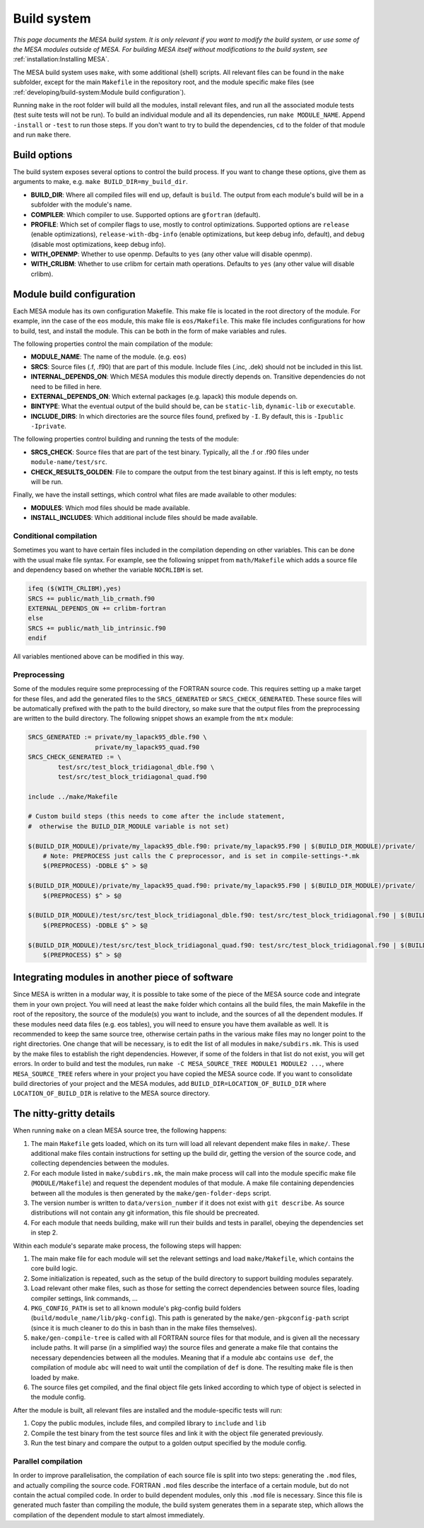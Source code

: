 ============
Build system
============

*This page documents the MESA build system. It is only relevant if you want to modify the build system, or use some of the MESA modules outside of MESA. For building MESA itself without modifications to the build system, see* :ref:`installation:Installing MESA`.

The MESA build system uses ``make``, with some additional (shell) scripts. All relevant files can be found in the ``make`` subfolder, except for the main ``Makefile`` in the repository root, and the module specific make files (see :ref:`developing/build-system:Module build configuration`).

Running ``make`` in the root folder will build all the modules, install relevant files, and run all the associated module tests (test suite tests will not be run). To build an individual module and all its dependencies, run ``make MODULE_NAME``. Append ``-install`` or ``-test`` to run those steps. If you don't want to try to build the dependencies, ``cd`` to the folder of that module and run ``make`` there.

Build options
=============

The build system exposes several options to control the build process. If you want to change these options, give them as arguments to make, e.g. ``make BUILD_DIR=my_build_dir``.

* **BUILD_DIR**: Where all compiled files will end up, default is ``build``. The output from each module's build will be in a subfolder with the module's name.
* **COMPILER**: Which compiler to use. Supported options are ``gfortran`` (default).
* **PROFILE**: Which set of compiler flags to use, mostly to control optimizations. Supported options are ``release`` (enable optimizations), ``release-with-dbg-info`` (enable optimizations, but keep debug info, default), and ``debug`` (disable most optimizations, keep debug info).
* **WITH_OPENMP**: Whether to use openmp. Defaults to ``yes`` (any other value will disable openmp).
* **WITH_CRLIBM**: Whether to use crlibm for certain math operations. Defaults to ``yes`` (any other value will disable crlibm).

Module build configuration
==========================

Each MESA module has its own configuration Makefile. This make file is located in the root directory of the module. For example, inn the case of the ``eos`` module, this make file is ``eos/Makefile``. This make file includes configurations for how to build, test, and install the module. This can be both in the form of make variables and rules.

The following properties control the main compilation of the module:

* **MODULE_NAME**: The name of the module. (e.g. ``eos``)
* **SRCS**: Source files (.f, .f90) that are part of this module. Include files (.inc, .dek) should not be included in this list.
* **INTERNAL_DEPENDS_ON**: Which MESA modules this module directly depends on. Transitive dependencies do not need to be filled in here.
* **EXTERNAL_DEPENDS_ON**: Which external packages (e.g. lapack) this module depends on.
* **BINTYPE**: What the eventual output of the build should be, can be ``static-lib``, ``dynamic-lib`` or ``executable``.
* **INCLUDE_DIRS**: In which directories are the source files found, prefixed by ``-I``. By default, this is ``-Ipublic -Iprivate``.

The following properties control building and running the tests of the module:

* **SRCS_CHECK**: Source files that are part of the test binary. Typically, all the .f or .f90 files under ``module-name/test/src``.
* **CHECK_RESULTS_GOLDEN**: File to compare the output from the test binary against. If this is left empty, no tests will be run.

Finally, we have the install settings, which control what files are made available to other modules:

* **MODULES**: Which mod files should be made available.
* **INSTALL_INCLUDES**: Which additional include files should be made available.

Conditional compilation
-----------------------

Sometimes you want to have certain files included in the compilation depending on other variables. This can be done with the usual make file syntax. For example, see the following snippet from ``math/Makefile`` which adds a source file and dependency based on whether the variable ``NOCRLIBM`` is set.

.. code-block:: make

    ifeq ($(WITH_CRLIBM),yes)
    SRCS += public/math_lib_crmath.f90
    EXTERNAL_DEPENDS_ON += crlibm-fortran
    else
    SRCS += public/math_lib_intrinsic.f90
    endif


All variables mentioned above can be modified in this way.

Preprocessing
-------------

Some of the modules require some preprocessing of the FORTRAN source code. This requires setting up a make target for these files, and add the generated files to the ``SRCS_GENERATED`` or ``SRCS_CHECK_GENERATED``. These source files will be automatically prefixed with the path to the build directory, so make sure that the output files from the preprocessing are written to the build directory. The following snippet shows an example from the ``mtx`` module:

.. code-block:: make

    SRCS_GENERATED := private/my_lapack95_dble.f90 \
                      private/my_lapack95_quad.f90
    SRCS_CHECK_GENERATED := \
            test/src/test_block_tridiagonal_dble.f90 \
            test/src/test_block_tridiagonal_quad.f90
    
    include ../make/Makefile
    
    # Custom build steps (this needs to come after the include statement,
    #  otherwise the BUILD_DIR_MODULE variable is not set)
    
    $(BUILD_DIR_MODULE)/private/my_lapack95_dble.f90: private/my_lapack95.F90 | $(BUILD_DIR_MODULE)/private/
        # Note: PREPROCESS just calls the C preprocessor, and is set in compile-settings-*.mk
    	$(PREPROCESS) -DDBLE $^ > $@
    
    $(BUILD_DIR_MODULE)/private/my_lapack95_quad.f90: private/my_lapack95.F90 | $(BUILD_DIR_MODULE)/private/
    	$(PREPROCESS) $^ > $@
    
    $(BUILD_DIR_MODULE)/test/src/test_block_tridiagonal_dble.f90: test/src/test_block_tridiagonal.f90 | $(BUILD_DIR_MODULE)/test/src/
    	$(PREPROCESS) -DDBLE $^ > $@
    
    $(BUILD_DIR_MODULE)/test/src/test_block_tridiagonal_quad.f90: test/src/test_block_tridiagonal.f90 | $(BUILD_DIR_MODULE)/test/src/
    	$(PREPROCESS) $^ > $@

Integrating modules in another piece of software
================================================

Since MESA is written in a modular way, it is possible to take some of the piece of the MESA source code and integrate them in your own project. You will need at least the ``make`` folder which contains all the build files, the main Makefile in the root of the repository, the source of the module(s) you want to include, and the sources of all the dependent modules. If these modules need data files (e.g. eos tables), you will need to ensure you have them available as well. It is recommended to keep the same source tree, otherwise certain paths in the various make files may no longer point to the right directories. One change that will be necessary, is to edit the list of all modules in ``make/subdirs.mk``. This is used by the make files to establish the right dependencies. However, if some of the folders in that list do not exist, you will get errors. In order to build and test the modules, run ``make -C MESA_SOURCE_TREE MODULE1 MODULE2 ...``, where ``MESA_SOURCE_TREE`` refers where in your project you have copied the MESA source code. If you want to consolidate build directories of your project and the MESA modules, add ``BUILD_DIR=LOCATION_OF_BUILD_DIR`` where ``LOCATION_OF_BUILD_DIR`` is relative to the MESA source directory.

The nitty-gritty details
========================

When running ``make`` on a clean MESA source tree, the following happens:

#. The main ``Makefile`` gets loaded, which on its turn will load all relevant dependent make files in ``make/``. These additional make files contain instructions for setting up the build dir, getting the version of the source code, and collecting dependencies between the modules.
#. For each module listed in ``make/subdirs.mk``, the main make process will call into the module specific make file (``MODULE/Makefile``) and request the dependent modules of that module. A make file containing dependencies between all the modules is then generated by the ``make/gen-folder-deps`` script.
#. The version number is written to ``data/version_number`` if it does not exist with ``git describe``. As source distributions will not contain any git information, this file should be precreated.
#. For each module that needs building, make will run their builds and tests in parallel, obeying the dependencies set in step 2.

Within each module's separate make process, the following steps will happen:

#. The main make file for each module will set the relevant settings and load ``make/Makefile``, which contains the core build logic.
#. Some initialization is repeated, such as the setup of the build directory to support building modules separately.
#. Load relevant other make files, such as those for setting the correct dependencies between source files, loading compiler settings, link commands, ...
#. ``PKG_CONFIG_PATH`` is set to all known module's pkg-config build folders (``build/module_name/lib/pkg-config``). This path is generated by the ``make/gen-pkgconfig-path`` script (since it is much cleaner to do this in bash than in the make files themselves).
#. ``make/gen-compile-tree`` is called with all FORTRAN source files for that module, and is given all the necessary include paths. It will parse (in a simplified way) the source files and generate a make file that contains the necessary dependencies between all the modules. Meaning that if a module ``abc`` contains ``use def``, the compilation of module ``abc`` will need to wait until the compilation of ``def`` is done. The resulting make file is then loaded by make.
#. The source files get compiled, and the final object file gets linked according to which type of object is selected in the module config.

After the module is built, all relevant files are installed and the module-specific tests will run:

#. Copy the public modules, include files, and compiled library to ``include`` and ``lib``
#. Compile the test binary from the test source files and link it with the object file generated previously.
#. Run the test binary and compare the output to a golden output specified by the module config.

Parallel compilation
--------------------

In order to improve parallelisation, the compilation of each source file is split into two steps: generating the ``.mod`` files, and actually compiling the source code. FORTRAN ``.mod`` files describe the interface of a certain module, but do not contain the actual compiled code. In order to build dependent modules, only this ``.mod`` file is necessary. Since this file is generated much faster than compiling the module, the build system generates them in a separate step, which allows the compilation of the dependent module to start almost immediately.
